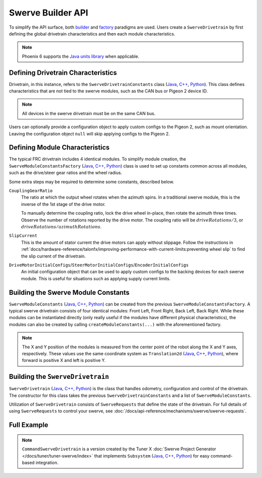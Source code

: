 Swerve Builder API
==================

To simplify the API surface, both `builder <https://en.wikipedia.org/wiki/Builder_pattern>`__ and `factory <https://en.wikipedia.org/wiki/Factory_method_pattern>`__ paradigms are used. Users create a ``SwerveDrivetrain`` by first defining the global drivetrain characteristics and then each module characteristics.

.. note:: Phoenix 6 supports the `Java units library <https://docs.wpilib.org/en/stable/docs/software/basic-programming/java-units.html>`__ when applicable.

Defining Drivetrain Characteristics
-----------------------------------

Drivetrain, in this instance, refers to the ``SwerveDrivetrainConstants`` class (`Java <https://api.ctr-electronics.com/phoenix6/release/java/com/ctre/phoenix6/swerve/SwerveDrivetrainConstants.html>`__, `C++ <https://api.ctr-electronics.com/phoenix6/release/cpp/structctre_1_1phoenix6_1_1swerve_1_1_swerve_drivetrain_constants.html>`__, `Python <https://api.ctr-electronics.com/phoenix6/release/python/autoapi/phoenix6/swerve/swerve_drivetrain_constants/index.html#phoenix6.swerve.swerve_drivetrain_constants.SwerveDrivetrainConstants>`__). This class defines characteristics that are not tied to the swerve modules, such as the CAN bus or Pigeon 2 device ID.

.. note:: All devices in the swerve drivetrain must be on the same CAN bus.

Users can optionally provide a configuration object to apply custom configs to the Pigeon 2, such as mount orientation. Leaving the configuration object ``null`` will skip applying configs to the Pigeon 2.

Defining Module Characteristics
-------------------------------

The typical FRC drivetrain includes 4 identical modules. To simplify module creation, the ``SwerveModuleConstantsFactory`` (`Java <https://api.ctr-electronics.com/phoenix6/release/java/com/ctre/phoenix6/swerve/SwerveModuleConstantsFactory.html>`__, `C++ <https://api.ctr-electronics.com/phoenix6/release/cpp/structctre_1_1phoenix6_1_1swerve_1_1_swerve_module_constants_factory.html>`__, `Python <https://api.ctr-electronics.com/phoenix6/release/python/autoapi/phoenix6/swerve/swerve_module_constants/index.html#phoenix6.swerve.swerve_module_constants.SwerveModuleConstantsFactory>`__) class is used to set up constants common across all modules, such as the drive/steer gear ratios and the wheel radius.

Some extra steps may be required to determine some constants, described below.

``CouplingGearRatio``
  The ratio at which the output wheel rotates when the azimuth spins. In a traditional swerve module, this is the inverse of the 1st stage of the drive motor.

  To manually determine the coupling ratio, lock the drive wheel in-place, then rotate the azimuth three times. Observe the number of rotations reported by the drive motor. The coupling ratio will be :math:`driveRotations / 3`, or :math:`driveRotations / azimuthRotations`.

``SlipCurrent``
  This is the amount of stator current the drive motors can apply without slippage. Follow the instructions in :ref:`docs/hardware-reference/talonfx/improving-performance-with-current-limits:preventing wheel slip` to find the slip current of the drivetrain.

``DriveMotorInitialConfigs``/``SteerMotorInitialConfigs``/``EncoderInitialConfigs``
  An initial configuration object that can be used to apply custom configs to the backing devices for each swerve module. This is useful for situations such as applying supply current limits.

Building the Swerve Module Constants
------------------------------------

``SwerveModuleConstants`` (`Java <https://api.ctr-electronics.com/phoenix6/release/java/com/ctre/phoenix6/swerve/SwerveModuleConstants.html>`__, `C++ <https://api.ctr-electronics.com/phoenix6/release/cpp/structctre_1_1phoenix6_1_1swerve_1_1_swerve_module_constants.html>`__, `Python <https://api.ctr-electronics.com/phoenix6/release/python/autoapi/phoenix6/swerve/swerve_module_constants/index.html#phoenix6.swerve.swerve_module_constants.SwerveModuleConstants>`__) can be created from the previous ``SwerveModuleConstantsFactory``. A typical swerve drivetrain consists of four identical modules: Front Left, Front Right, Back Left, Back Right. While these modules can be instantiated directly (only really useful if the modules have different physical characteristics), the modules can also be created by calling ``createModuleConstants(...)`` with the aforementioned factory.

.. note:: The X and Y position of the modules is measured from the center point of the robot along the X and Y axes, respectively. These values use the same coordinate system as ``Translation2d`` (`Java <https://github.wpilib.org/allwpilib/docs/release/java/edu/wpi/first/math/geometry/Translation2d.html>`__, `C++ <https://github.wpilib.org/allwpilib/docs/release/cpp/classfrc_1_1_translation2d.html>`__, `Python <https://robotpy.readthedocs.io/projects/robotpy/en/stable/wpimath.geometry/Translation2d.html>`__), where forward is positive X and left is positive Y.

Building the ``SwerveDrivetrain``
---------------------------------

``SwerveDrivetrain`` (`Java <https://api.ctr-electronics.com/phoenix6/release/java/com/ctre/phoenix6/swerve/SwerveDrivetrain.html>`__, `C++ <https://api.ctr-electronics.com/phoenix6/release/cpp/classctre_1_1phoenix6_1_1swerve_1_1_swerve_drivetrain.html>`__, `Python <https://api.ctr-electronics.com/phoenix6/release/python/autoapi/phoenix6/swerve/swerve_drivetrain/index.html>`__) is the class that handles odometry, configuration and control of the drivetrain. The constructor for this class takes the previous ``SwerveDrivetrainConstants`` and a list of ``SwerveModuleConstants``.

Utilization of ``SwerveDrivetrain`` consists of ``SwerveRequests`` that define the state of the drivetrain. For full details of using ``SwerveRequests`` to control your swerve, see :doc:`/docs/api-reference/mechanisms/swerve/swerve-requests`.

Full Example
------------

.. note:: ``CommandSwerveDrivetrain`` is a version created by the Tuner X :doc:`Swerve Project Generator </docs/tuner/tuner-swerve/index>` that implements ``Subsystem`` (`Java <https://github.wpilib.org/allwpilib/docs/release/java/edu/wpi/first/wpilibj2/command/Subsystem.html>`__, `C++ <https://github.wpilib.org/allwpilib/docs/release/cpp/classfrc2_1_1_subsystem.html>`__, `Python <https://robotpy.readthedocs.io/projects/commands-v2/en/stable/commands2/Subsystem.html>`__) for easy command-based integration.

.. tab-set::

   .. tab-item:: Java
      :sync: Java

      .. rli:: https://raw.githubusercontent.com/CrossTheRoadElec/Phoenix6-Examples/refs/heads/main/java/SwerveWithPathPlanner/src/main/java/frc/robot/generated/TunerConstants.java
         :language: java
         :lines: 19-
         :linenos:
         :lineno-start: 1

   .. tab-item:: C++ (Header)
      :sync: C++

      .. rli:: https://raw.githubusercontent.com/CrossTheRoadElec/Phoenix6-Examples/refs/heads/main/cpp/SwerveWithPathPlanner/src/main/include/generated/TunerConstants.h
         :language: cpp
         :lines: 3-
         :linenos:
         :lineno-start: 1

   .. tab-item:: C++ (Source)
      :sync: C++ Header

      .. rli:: https://raw.githubusercontent.com/CrossTheRoadElec/Phoenix6-Examples/refs/heads/main/cpp/SwerveWithPathPlanner/src/main/cpp/generated/TunerConstants.cpp
         :language: cpp
         :linenos:
         :lineno-start: 1

   .. tab-item:: Python
      :sync: python

      .. rli:: https://raw.githubusercontent.com/CrossTheRoadElec/Phoenix6-Examples/refs/heads/main/python/SwerveWithPathPlanner/generated/tuner_constants.py
         :language: python
         :lines: 6-
         :linenos:
         :lineno-start: 1
